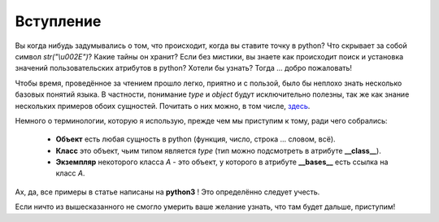 Вступление
==========

Вы когда нибудь задумывались о том, что происходит, когда вы ставите точку в python? Что скрывает за собой символ `str("\\u002E")`? Какие тайны он хранит? Если без мистики, вы знаете как происходит поиск и установка значений пользовательских атрибутов в python? Хотели бы узнать? Тогда ... добро пожаловать!

Чтобы время, проведённое за чтением прошло легко, приятно и с пользой, было бы неплохо знать несколько базовых понятий языка. В частности, понимание *type* и *object* будут исключительно полезны, так же как знание нескольких примеров обоих сущностей. Почитать о них можно, в том числе, `здесь <http://www.cafepy.com/article/python_types_and_objects/>`_.

Немного о терминологии, которую я использую, прежде чем мы приступим к тому, ради чего собрались:

    * **Объект** есть любая сущность в python (функция, число, строка ... словом, всё).
    * **Класс** это объект, чьим типом является *type* (тип можно подсмотреть в атрибуте **__class__**).
    * **Экземпляр** некоторого класса `A` - это объект, у которого в атрибуте **__bases__** есть ссылка на класс `A`. 

Ах, да, все примеры в статье написаны на **python3** ! Это определённо следует учесть.

Если ничто из вышесказанного не смогло умерить ваше желание узнать, что там будет дальше, приступим!
